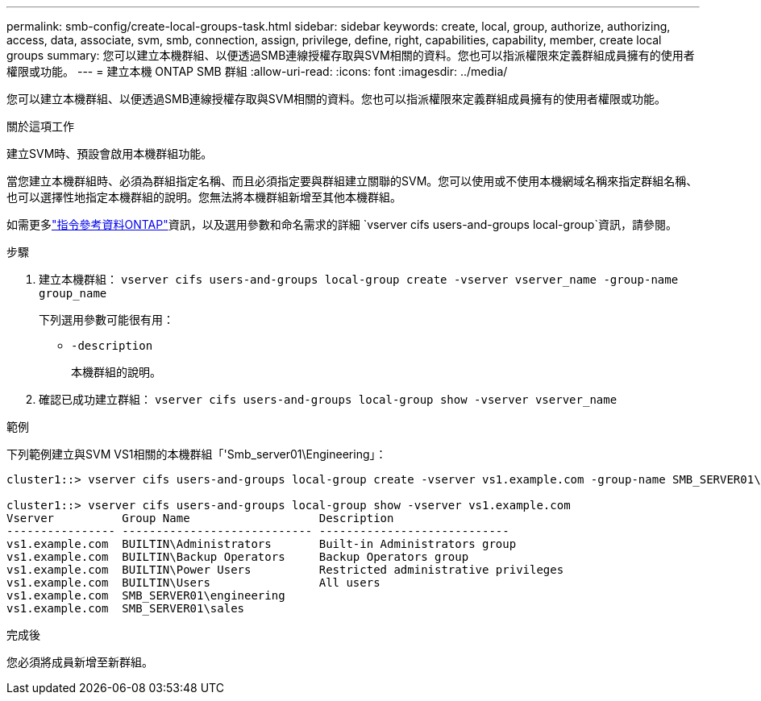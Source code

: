 ---
permalink: smb-config/create-local-groups-task.html 
sidebar: sidebar 
keywords: create, local, group, authorize, authorizing, access, data, associate, svm, smb, connection, assign, privilege, define, right, capabilities, capability, member, create local groups 
summary: 您可以建立本機群組、以便透過SMB連線授權存取與SVM相關的資料。您也可以指派權限來定義群組成員擁有的使用者權限或功能。 
---
= 建立本機 ONTAP SMB 群組
:allow-uri-read: 
:icons: font
:imagesdir: ../media/


[role="lead"]
您可以建立本機群組、以便透過SMB連線授權存取與SVM相關的資料。您也可以指派權限來定義群組成員擁有的使用者權限或功能。

.關於這項工作
建立SVM時、預設會啟用本機群組功能。

當您建立本機群組時、必須為群組指定名稱、而且必須指定要與群組建立關聯的SVM。您可以使用或不使用本機網域名稱來指定群組名稱、也可以選擇性地指定本機群組的說明。您無法將本機群組新增至其他本機群組。

如需更多link:https://docs.netapp.com/us-en/ontap-cli/search.html?q=vserver+cifs+users-and-groups+local-group["指令參考資料ONTAP"^]資訊，以及選用參數和命名需求的詳細 `vserver cifs users-and-groups local-group`資訊，請參閱。

.步驟
. 建立本機群組： `vserver cifs users-and-groups local-group create -vserver vserver_name -group-name group_name`
+
下列選用參數可能很有用：

+
** `-description`
+
本機群組的說明。



. 確認已成功建立群組： `vserver cifs users-and-groups local-group show -vserver vserver_name`


.範例
下列範例建立與SVM VS1相關的本機群組「'Smb_server01\Engineering」：

[listing]
----
cluster1::> vserver cifs users-and-groups local-group create -vserver vs1.example.com -group-name SMB_SERVER01\engineering

cluster1::> vserver cifs users-and-groups local-group show -vserver vs1.example.com
Vserver          Group Name                   Description
---------------- ---------------------------- ----------------------------
vs1.example.com  BUILTIN\Administrators       Built-in Administrators group
vs1.example.com  BUILTIN\Backup Operators     Backup Operators group
vs1.example.com  BUILTIN\Power Users          Restricted administrative privileges
vs1.example.com  BUILTIN\Users                All users
vs1.example.com  SMB_SERVER01\engineering
vs1.example.com  SMB_SERVER01\sales
----
.完成後
您必須將成員新增至新群組。
